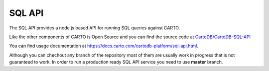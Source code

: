 SQL API
=======

The SQL API provides a node.js based API for running SQL queries against CARTO.

Like the other components of CARTO is Open Source and you can find the source code at `CartoDB/CartoDB-SQL-API <http://github.com/cartodb/cartodb-sql-api>`_

You can find usage documentation at https://docs.carto.com/cartodb-platform/sql-api.html.

Although you can chechout any branch of the repository most of them are usually work in progress that is not guaranteed to work. In order to run a production ready SQL API service you need to use **master** branch.
